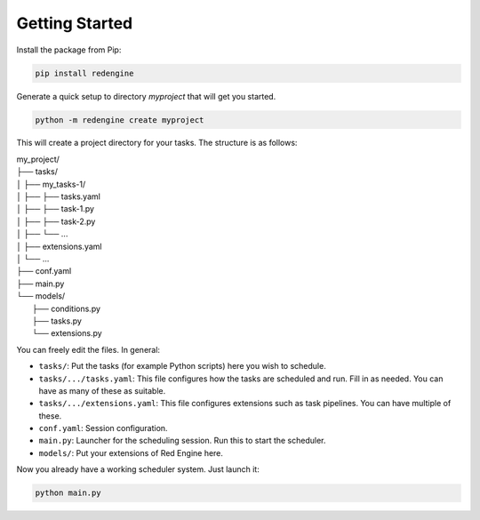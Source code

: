Getting Started
===============

Install the package from Pip:

.. code-block:: console

    pip install redengine


Generate a quick setup to directory `myproject` that will get you started.

.. code-block:: console

   python -m redengine create myproject


This will create a project directory for your tasks. The structure is as follows:

| my_project/
| ├── tasks/
| │ ├── my_tasks-1/
| │ ├── ├── tasks.yaml
| │ ├── ├── task-1.py
| │ ├── ├── task-2.py
| │ ├── └── ...
| │ ├── extensions.yaml
| │ └── ...
| ├── conf.yaml
| ├── main.py
| └── models/
|    ├── conditions.py
|    ├── tasks.py
|    └── extensions.py


You can freely edit the files. In general:

- ``tasks/``: Put the tasks (for example Python scripts) here you wish to schedule.
- ``tasks/.../tasks.yaml``: This file configures how the tasks are scheduled and run. Fill in as needed. You can have as many of these as suitable.
- ``tasks/.../extensions.yaml``: This file configures extensions such as task pipelines. You can have multiple of these.
- ``conf.yaml``: Session configuration. 
- ``main.py``: Launcher for the scheduling session. Run this to start the scheduler.
- ``models/``: Put your extensions of Red Engine here.


Now you already have a working scheduler system. Just launch it:

.. code-block:: console

   python main.py

